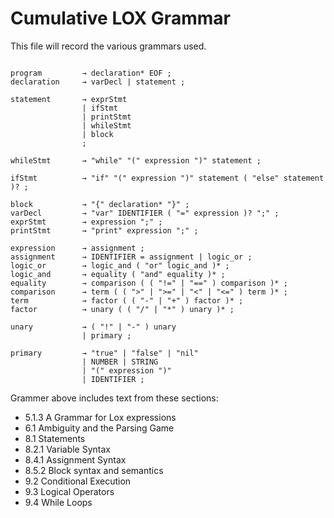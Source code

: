 * Cumulative LOX Grammar

This file will record the various grammars used.

#+begin_src text

  program         → declaration* EOF ;
  declaration     → varDecl | statement ;

  statement       → exprStmt
                  | ifStmt
                  | printStmt
                  | whileStmt
                  | block
                  ;

  whileStmt       → "while" "(" expression ")" statement ;

  ifStmt          → "if" "(" expression ")" statement ( "else" statement )? ;

  block           → "{" declaration* "}" ;
  varDecl         → "var" IDENTIFIER ( "=" expression )? ";" ;
  exprStmt        → expression ";" ;
  printStmt       → "print" expression ";" ;

  expression      → assignment ;
  assignment      → IDENTIFIER = assignment | logic_or ;
  logic_or        → logic_and ( "or" logic_and )* ;
  logic_and       → equality ( "and" equality )* ;
  equality        → comparison ( ( "!=" | "==" ) comparison )* ;
  comparison      → term ( ( ">" | ">=" | "<" | "<=" ) term )* ;
  term            → factor ( ( "-" | "+" ) factor )* ;
  factor          → unary ( ( "/" | "*" ) unary )* ;

  unary           → ( "!" | "-" ) unary
                  | primary ;

  primary         → "true" | "false" | "nil"
                  | NUMBER | STRING
                  | "(" expression ")"
                  | IDENTIFIER ;
#+end_src

Grammer above includes text from these sections:

- 5.1.3 A Grammar for Lox expressions
- 6.1 Ambiguity and the Parsing Game
- 8.1 Statements
- 8.2.1 Variable Syntax
- 8.4.1 Assignment Syntax
- 8.5.2 Block syntax and semantics
- 9.2 Conditional Execution
- 9.3 Logical Operators
- 9.4 While Loops
